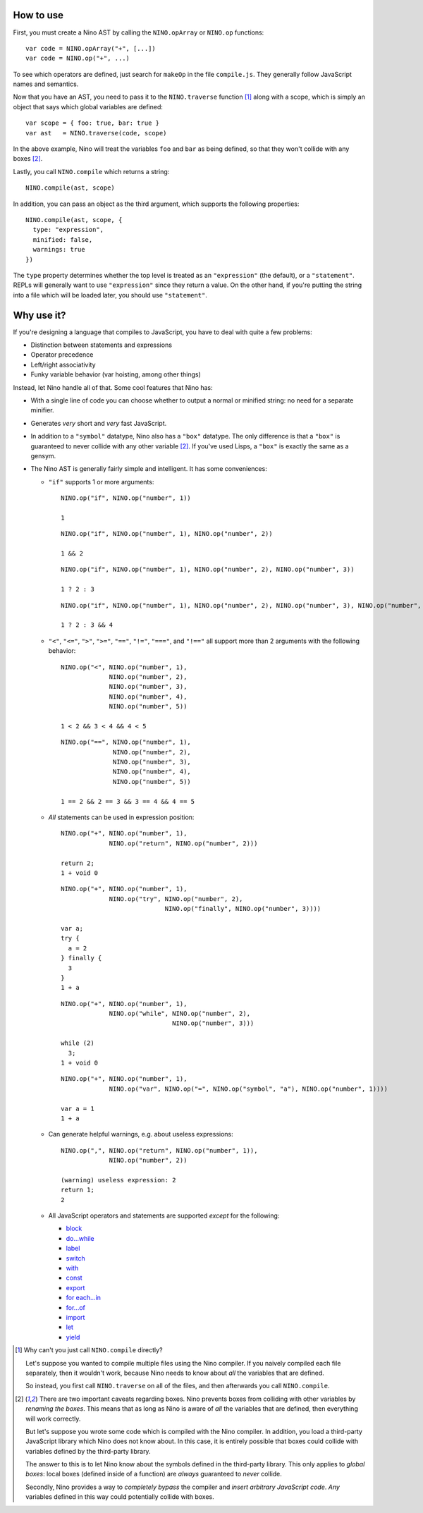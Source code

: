 How to use
==========

First, you must create a Nino AST by calling the ``NINO.opArray`` or ``NINO.op`` functions::

  var code = NINO.opArray("+", [...])
  var code = NINO.op("+", ...)

To see which operators are defined, just search for ``makeOp`` in the file ``compile.js``. They generally follow JavaScript names and semantics.

Now that you have an AST, you need to pass it to the ``NINO.traverse`` function [#traverse]_ along with a scope, which is simply an object that says which global variables are defined::

  var scope = { foo: true, bar: true }
  var ast   = NINO.traverse(code, scope)

In the above example, Nino will treat the variables ``foo`` and ``bar`` as being defined, so that they won't collide with any boxes [#boxes]_.

Lastly, you call ``NINO.compile`` which returns a string::

  NINO.compile(ast, scope)

In addition, you can pass an object as the third argument, which supports the following properties::

  NINO.compile(ast, scope, {
    type: "expression",
    minified: false,
    warnings: true
  })

The ``type`` property determines whether the top level is treated as an ``"expression"`` (the default), or a ``"statement"``. REPLs will generally want to use ``"expression"`` since they return a value. On the other hand, if you're putting the string into a file which will be loaded later, you should use ``"statement"``.

Why use it?
===========

If you're designing a language that compiles to JavaScript, you have to deal with quite a few problems:

* Distinction between statements and expressions

* Operator precedence

* Left/right associativity

* Funky variable behavior (var hoisting, among other things)

Instead, let Nino handle all of that. Some cool features that Nino has:

* With a single line of code you can choose whether to output a normal or minified string: no need for a separate minifier.

* Generates *very* short and *very* fast JavaScript.

* In addition to a ``"symbol"`` datatype, Nino also has a ``"box"`` datatype. The only difference is that a ``"box"`` is guaranteed to never collide with any other variable [#boxes]_. If you've used Lisps, a ``"box"`` is exactly the same as a gensym.

* The Nino AST is generally fairly simple and intelligent. It has some conveniences:

  * ``"if"`` supports 1 or more arguments::

      NINO.op("if", NINO.op("number", 1))

      1

    ::

      NINO.op("if", NINO.op("number", 1), NINO.op("number", 2))

      1 && 2

    ::

      NINO.op("if", NINO.op("number", 1), NINO.op("number", 2), NINO.op("number", 3))

      1 ? 2 : 3

    ::

      NINO.op("if", NINO.op("number", 1), NINO.op("number", 2), NINO.op("number", 3), NINO.op("number", 4))

      1 ? 2 : 3 && 4

  * ``"<"``, ``"<="``, ``">"``, ``">="``, ``"=="``, ``"!="``, ``"==="``, and ``"!=="`` all support more than 2 arguments with the following behavior::

      NINO.op("<", NINO.op("number", 1),
                   NINO.op("number", 2),
                   NINO.op("number", 3),
                   NINO.op("number", 4),
                   NINO.op("number", 5))

      1 < 2 && 3 < 4 && 4 < 5

    ::

      NINO.op("==", NINO.op("number", 1),
                    NINO.op("number", 2),
                    NINO.op("number", 3),
                    NINO.op("number", 4),
                    NINO.op("number", 5))

      1 == 2 && 2 == 3 && 3 == 4 && 4 == 5

  * *All* statements can be used in expression position::

      NINO.op("+", NINO.op("number", 1),
                   NINO.op("return", NINO.op("number", 2)))

      return 2;
      1 + void 0

    ::

      NINO.op("+", NINO.op("number", 1),
                   NINO.op("try", NINO.op("number", 2),
                                  NINO.op("finally", NINO.op("number", 3))))

      var a;
      try {
        a = 2
      } finally {
        3
      }
      1 + a

    ::

      NINO.op("+", NINO.op("number", 1),
                   NINO.op("while", NINO.op("number", 2),
                                    NINO.op("number", 3)))

      while (2)
        3;
      1 + void 0

    ::

      NINO.op("+", NINO.op("number", 1),
                   NINO.op("var", NINO.op("=", NINO.op("symbol", "a"), NINO.op("number", 1))))

      var a = 1
      1 + a

  * Can generate helpful warnings, e.g. about useless expressions::

      NINO.op(",", NINO.op("return", NINO.op("number", 1)),
                   NINO.op("number", 2))

      (warning) useless expression: 2
      return 1;
      2

  * All JavaScript operators and statements are supported *except* for the following:

    * `block <https://developer.mozilla.org/en-US/docs/JavaScript/Reference/Statements/block>`_
    * `do...while <https://developer.mozilla.org/en-US/docs/JavaScript/Reference/Statements/do...while>`_
    * `label <https://developer.mozilla.org/en-US/docs/JavaScript/Reference/Statements/label>`_
    * `switch <https://developer.mozilla.org/en-US/docs/JavaScript/Reference/Statements/switch>`_
    * `with <https://developer.mozilla.org/en-US/docs/JavaScript/Reference/Statements/with>`_

    * `const <https://developer.mozilla.org/en-US/docs/JavaScript/Reference/Statements/const>`_
    * `export <https://developer.mozilla.org/en-US/docs/JavaScript/Reference/Statements/export>`_
    * `for each...in <https://developer.mozilla.org/en-US/docs/JavaScript/Reference/Statements/for_each...in>`_
    * `for...of <https://developer.mozilla.org/en-US/docs/JavaScript/Reference/Statements/for...of>`_
    * `import <https://developer.mozilla.org/en-US/docs/JavaScript/Reference/Statements/import>`_
    * `let <https://developer.mozilla.org/en-US/docs/JavaScript/Reference/Statements/let>`_
    * `yield <https://developer.mozilla.org/en-US/docs/JavaScript/Reference/Operators/yield>`_

.. [#traverse]
   Why can't you just call ``NINO.compile`` directly?

   Let's suppose you wanted to compile multiple files using the Nino compiler. If you naively compiled each file separately, then it wouldn't work, because Nino needs to know about *all* the variables that are defined.

   So instead, you first call ``NINO.traverse`` on all of the files, and then afterwards you call ``NINO.compile``.

.. [#boxes]
   There are two important caveats regarding boxes. Nino prevents boxes from colliding with other variables by *renaming the boxes*. This means that as long as Nino is aware of *all* the variables that are defined, then everything will work correctly.

   But let's suppose you wrote some code which is compiled with the Nino compiler. In addition, you load a third-party JavaScript library which Nino does not know about. In this case, it is entirely possible that boxes could collide with variables defined by the third-party library.

   The answer to this is to let Nino know about the symbols defined in the third-party library. This only applies to *global boxes*: local boxes (defined inside of a function) are *always* guaranteed to *never* collide.

   Secondly, Nino provides a way to *completely bypass* the compiler and *insert arbitrary JavaScript code*. *Any* variables defined in this way could potentially collide with boxes.
